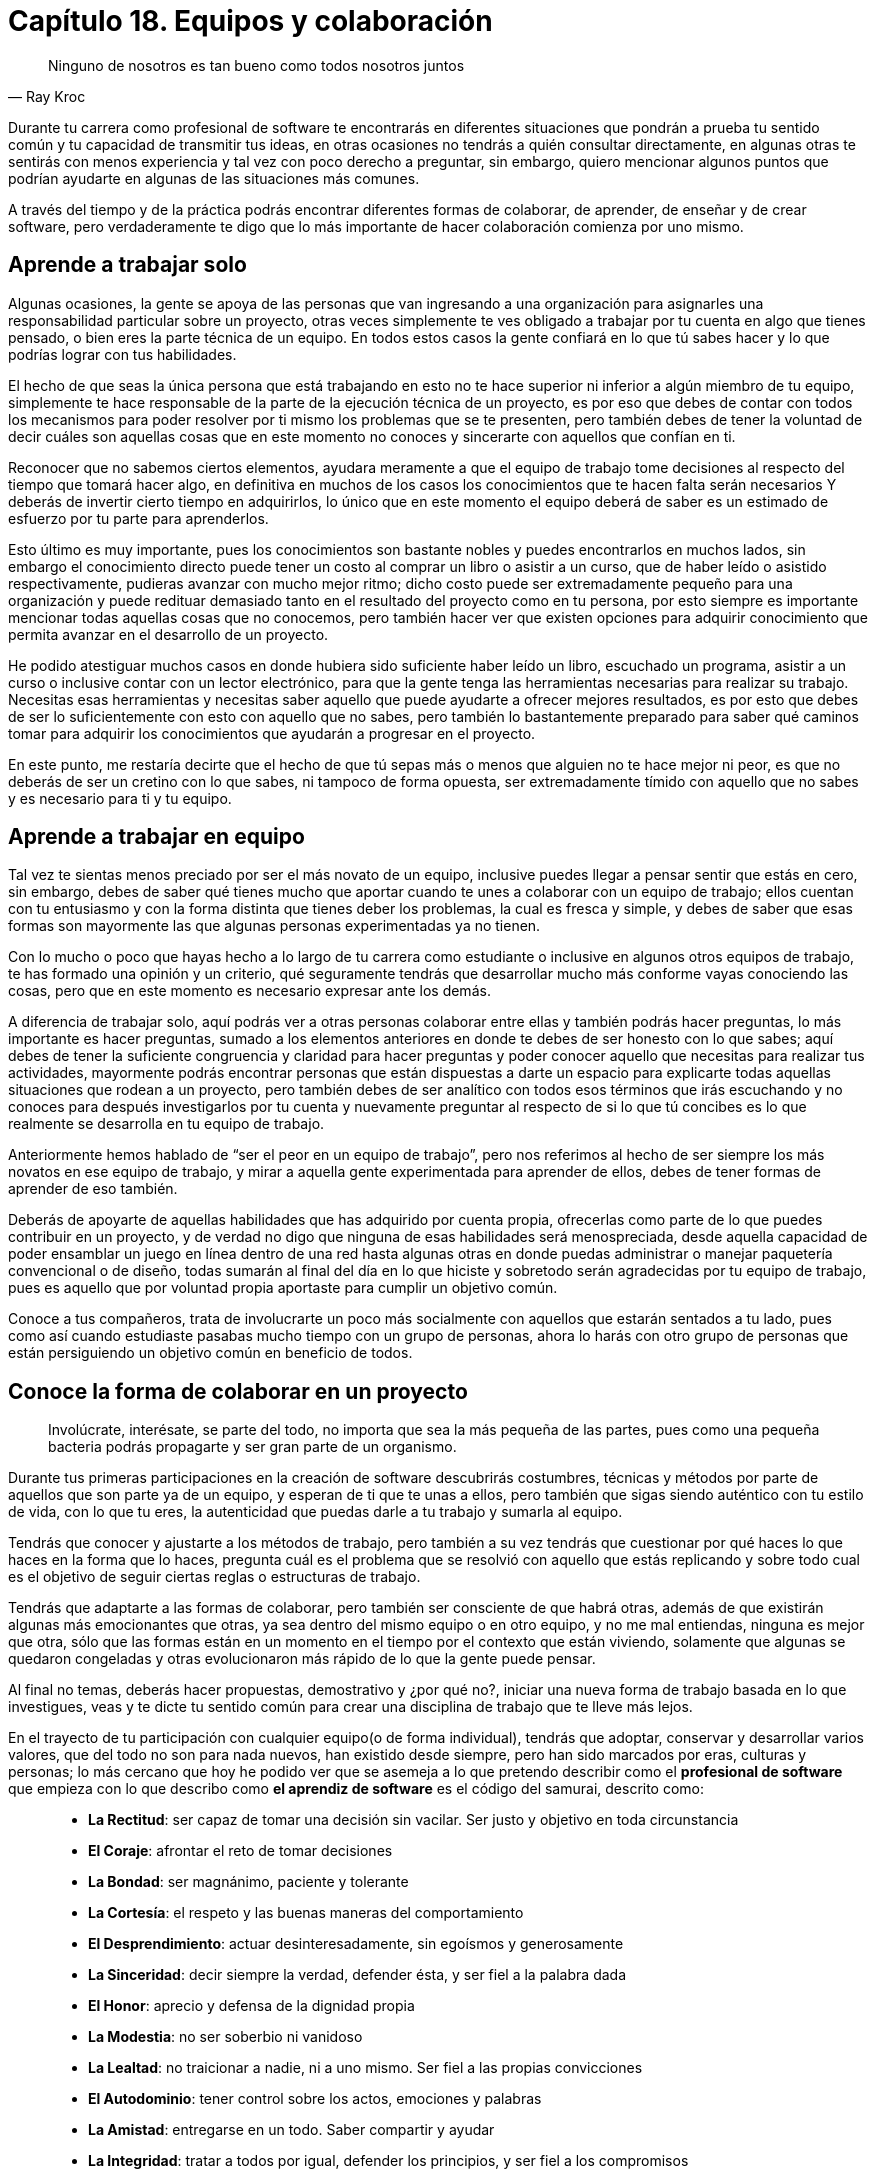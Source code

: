 
= Capítulo 18. Equipos y colaboración

[quote, Ray Kroc]
Ninguno de nosotros es tan bueno como todos nosotros juntos

Durante tu carrera como profesional de software te encontrarás en diferentes situaciones que pondrán a prueba tu sentido común y tu capacidad de transmitir tus ideas, en otras ocasiones no tendrás a quién consultar directamente, en algunas otras te sentirás con menos experiencia y tal vez con poco derecho a preguntar, sin embargo, quiero mencionar algunos puntos que podrían ayudarte en algunas de las situaciones más comunes.

A través del tiempo y de la práctica podrás encontrar diferentes formas de colaborar, de aprender, de enseñar y de crear software, pero verdaderamente te digo que lo más importante de hacer colaboración comienza por uno mismo.

== Aprende a trabajar solo

Algunas ocasiones, la gente se apoya de las personas que van ingresando a una organización para asignarles una responsabilidad particular sobre un proyecto, otras veces simplemente te ves obligado a trabajar por tu cuenta en algo que tienes pensado, o bien eres la parte técnica de un equipo. En todos estos casos la gente confiará en lo que tú sabes hacer y lo que podrías lograr con tus habilidades.

El hecho de que seas la única persona que está trabajando en esto no te hace superior ni inferior a algún miembro de tu equipo, simplemente te hace responsable de la parte de la ejecución técnica de un proyecto, es por eso que debes de contar con todos los mecanismos para poder resolver por ti mismo los problemas que se te presenten, pero también debes de tener la voluntad de decir cuáles son aquellas cosas que en este momento no conoces y sincerarte con aquellos que confían en ti.

Reconocer que no sabemos ciertos elementos, ayudara meramente a que el equipo de trabajo tome decisiones al respecto del tiempo que tomará hacer algo, en definitiva en muchos de los casos los conocimientos que te hacen falta serán necesarios Y deberás de invertir cierto tiempo en adquirirlos,  lo único que en este momento el equipo deberá de saber es un estimado de esfuerzo por tu parte para aprenderlos.

Esto último es muy importante, pues los conocimientos son bastante nobles y puedes encontrarlos en muchos lados, sin embargo el conocimiento directo puede tener un costo al comprar un libro o asistir a un curso, que de haber leído o asistido respectivamente, pudieras avanzar con mucho mejor ritmo; dicho costo puede ser extremadamente pequeño para una organización y puede redituar demasiado tanto en el resultado del proyecto como en tu persona, por esto siempre es importante mencionar todas aquellas cosas que no conocemos, pero también hacer ver que existen opciones para adquirir conocimiento que permita avanzar en el desarrollo de un proyecto.

He podido atestiguar muchos casos en donde hubiera sido suficiente haber leído un libro, escuchado un programa, asistir a un curso o inclusive contar con un lector electrónico, para que la gente tenga las herramientas necesarias para realizar su trabajo. Necesitas esas herramientas y necesitas saber aquello que puede ayudarte a ofrecer mejores resultados, es por esto que debes de ser lo suficientemente con esto con aquello que no sabes, pero también lo bastantemente preparado para saber qué caminos tomar para adquirir los conocimientos que ayudarán a progresar en el proyecto.

En este punto, me restaría decirte que el hecho de que tú sepas más o menos que alguien no te hace mejor ni peor, es que no deberás de ser un cretino con lo que sabes, ni tampoco de forma opuesta, ser extremadamente tímido con aquello que no sabes y es necesario para ti y tu equipo.

== Aprende a trabajar en equipo

Tal vez te sientas menos preciado por ser el más novato de un equipo, inclusive puedes llegar a pensar sentir que estás en cero, sin embargo, debes de saber qué tienes mucho que aportar cuando te unes a colaborar con un equipo de trabajo; ellos cuentan con tu entusiasmo y con la forma distinta que tienes deber los problemas, la cual es fresca y simple, y debes de saber que esas formas son mayormente las que algunas personas experimentadas ya no tienen.

Con lo mucho o poco que hayas hecho a lo largo de tu carrera como estudiante o inclusive en algunos otros equipos de trabajo, te has formado una opinión y un criterio, qué seguramente tendrás que desarrollar mucho más conforme vayas conociendo las cosas, pero que en este momento es necesario expresar ante los demás.

A diferencia de trabajar solo, aquí podrás ver a otras personas colaborar entre ellas y también podrás hacer preguntas, lo más importante es hacer preguntas, sumado a los elementos anteriores en donde te debes de ser honesto con lo que sabes; aquí debes de tener la suficiente congruencia y claridad para hacer preguntas y poder conocer aquello que necesitas para realizar tus actividades, mayormente podrás encontrar personas que están dispuestas a darte un espacio para explicarte todas aquellas situaciones que rodean a un proyecto, pero también debes de ser analítico con todos esos términos que irás escuchando y no conoces para después investigarlos por tu cuenta y nuevamente preguntar al respecto de si lo que tú concibes es lo que realmente se desarrolla en tu equipo de trabajo.

Anteriormente hemos hablado de “ser el peor en un equipo de trabajo”, pero nos referimos al hecho de ser siempre los más novatos en ese equipo de trabajo, y mirar a aquella gente experimentada para aprender de ellos, debes de tener formas de aprender de eso también.

Deberás de apoyarte de aquellas habilidades que has adquirido por cuenta propia, ofrecerlas como parte de lo que puedes contribuir en un proyecto, y de verdad no digo que ninguna de esas habilidades será menospreciada, desde aquella capacidad de poder ensamblar un juego en línea dentro de una red hasta algunas otras en donde puedas administrar o manejar paquetería convencional o de diseño, todas sumarán al final del día en lo que hiciste y sobretodo serán agradecidas por tu equipo de trabajo, pues es aquello que por voluntad propia aportaste para cumplir un objetivo común.

Conoce a tus compañeros, trata de involucrarte un poco más socialmente con aquellos que estarán sentados a tu lado, pues como así cuando estudiaste pasabas mucho tiempo con un grupo de personas, ahora lo harás con otro grupo de personas que están persiguiendo un objetivo común en beneficio de todos.

== Conoce la forma de colaborar en un proyecto

> Involúcrate, interésate, se parte del todo, no importa que sea la más pequeña de las partes, pues como una pequeña bacteria podrás propagarte y ser gran parte de un organismo.

Durante tus primeras participaciones en la creación de software descubrirás costumbres, técnicas y métodos por parte de aquellos que son parte ya de un equipo, y esperan de ti que te unas a ellos, pero también que sigas siendo auténtico con tu estilo de vida, con lo que tu eres, la autenticidad que puedas darle a tu trabajo y sumarla al equipo.

Tendrás que conocer y ajustarte a los métodos de trabajo, pero también a su vez tendrás que cuestionar por qué haces lo que haces en la forma que lo haces, pregunta cuál es el problema que se resolvió con aquello que estás replicando y sobre todo cual es el objetivo de seguir ciertas reglas o estructuras de trabajo.

Tendrás que adaptarte a las formas de colaborar, pero también ser consciente de que habrá otras, además de que existirán algunas más emocionantes que otras, ya sea dentro del mismo equipo o en otro equipo, y no me mal entiendas, ninguna es mejor que otra, sólo que las formas están en un momento en el tiempo por el contexto que están viviendo, solamente que algunas se quedaron congeladas y otras evolucionaron más rápido de lo que la gente puede pensar.

Al final no temas, deberás hacer propuestas, demostrativo y ¿por qué no?, iniciar una nueva forma de trabajo basada en lo que investigues, veas y te dicte tu sentido común para crear una disciplina de trabajo que te lleve más lejos.

En el trayecto de tu participación con cualquier equipo(o de forma individual), tendrás que adoptar, conservar y desarrollar varios valores, que del todo no son para nada nuevos, han existido desde siempre, pero han sido marcados por eras, culturas y personas; lo más cercano que hoy he podido ver que se asemeja a lo que pretendo describir como el *profesional de software* que empieza con lo que describo como *el aprendiz de software* es el código del samurai, descrito como:

[quote, El código samurái]
____
- *La Rectitud*: ser capaz de tomar una decisión sin vacilar. Ser justo y objetivo en toda circunstancia
- *El Coraje*: afrontar el reto de tomar decisiones
- *La Bondad*: ser magnánimo, paciente y tolerante
- *La Cortesía*: el respeto y las buenas maneras del comportamiento
- *El Desprendimiento*: actuar desinteresadamente, sin egoísmos y generosamente
- *La Sinceridad*: decir siempre la verdad, defender ésta, y ser fiel a la palabra dada
- *El Honor*: aprecio y defensa de la dignidad propia
- *La Modestia*: no ser soberbio ni vanidoso
- *La Lealtad*: no traicionar a nadie, ni a uno mismo. Ser fiel a las propias convicciones
- *El Autodominio*: tener control sobre los actos, emociones y palabras
- *La Amistad*: entregarse en un todo. Saber compartir y ayudar
- *La Integridad*: tratar a todos por igual, defender los principios, y ser fiel a los compromisos
- *La Generosidad*: dar sin pedir nada a cambio
- *La Imparcialidad*: emitir juicios de acuerdo a la verdad
- *La Paciencia*: es tolerar lo intolerable.
- *La Serenidad*: control de los impulsos ante conflictos y dificultades
- *La Autoconfianza*: creer en uno mismo
____

No perdiendo de vista que todo lo mencionado hasta este punto siempre está enfocada a desarrollar software.

> La programación hoy en día es el conjunto de conocimientos organizados para la creación de nuevos componentes de software, que transformarán la forma en cómo suceden las cosas, y cambiará la vida de las personas,
